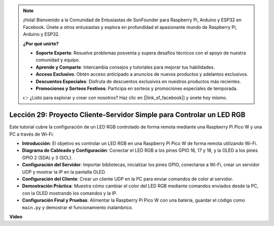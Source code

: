 .. note::

    ¡Hola! Bienvenido a la Comunidad de Entusiastas de SunFounder para Raspberry Pi, Arduino y ESP32 en Facebook. Únete a otros entusiastas y explora en profundidad el apasionante mundo de Raspberry Pi, Arduino y ESP32.

    **¿Por qué unirte?**

    - **Soporte Experto**: Resuelve problemas posventa y supera desafíos técnicos con el apoyo de nuestra comunidad y equipo.
    - **Aprende y Comparte**: Intercambia consejos y tutoriales para mejorar tus habilidades.
    - **Acceso Exclusivo**: Obtén acceso anticipado a anuncios de nuevos productos y adelantos exclusivos.
    - **Descuentos Especiales**: Disfruta de descuentos exclusivos en nuestros productos más recientes.
    - **Promociones y Sorteos Festivos**: Participa en sorteos y promociones especiales de temporada.

    👉 ¿Listo para explorar y crear con nosotros? Haz clic en [|link_sf_facebook|] y únete hoy mismo.

Lección 29: Proyecto Cliente-Servidor Simple para Controlar un LED RGB
=============================================================================

Este tutorial cubre la configuración de un LED RGB controlado de forma remota mediante una Raspberry Pi Pico W y una PC a través de Wi-Fi:

* **Introducción**: El objetivo es controlar un LED RGB en una Raspberry Pi Pico W de forma remota utilizando Wi-Fi.
* **Diagrama de Cableado y Configuración**: Conectar el LED RGB a los pines GPIO 16, 17 y 18, y la OLED a los pines GPIO 2 (SDA) y 3 (SCL).
* **Configuración del Servidor**: Importar bibliotecas, inicializar los pines GPIO, conectarse a Wi-Fi, crear un servidor UDP y mostrar la IP en la pantalla OLED.
* **Configuración del Cliente**: Crear un cliente UDP en la PC para enviar comandos de color al servidor.
* **Demostración Práctica**: Muestra cómo cambiar el color del LED RGB mediante comandos enviados desde la PC, con la OLED mostrando los comandos y la IP.
* **Configuración Final y Pruebas**: Alimentar la Raspberry Pi Pico W con una batería, guardar el código como ``main.py`` y demostrar el funcionamiento inalámbrico.

**Video**

.. raw:: html

    <iframe width="700" height="500" src="https://www.youtube.com/embed/eZTETVkX-N8?si=TtZ6B4-Ljm75rhPB" title="YouTube video player" frameborder="0" allow="accelerometer; autoplay; clipboard-write; encrypted-media; gyroscope; picture-in-picture; web-share" allowfullscreen></iframe>
